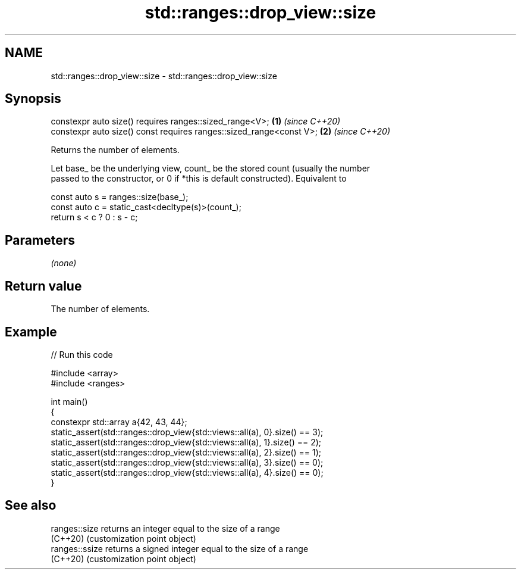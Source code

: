 .TH std::ranges::drop_view::size 3 "2024.06.10" "http://cppreference.com" "C++ Standard Libary"
.SH NAME
std::ranges::drop_view::size \- std::ranges::drop_view::size

.SH Synopsis
   constexpr auto size() requires ranges::sized_range<V>;             \fB(1)\fP \fI(since C++20)\fP
   constexpr auto size() const requires ranges::sized_range<const V>; \fB(2)\fP \fI(since C++20)\fP

   Returns the number of elements.

   Let base_ be the underlying view, count_ be the stored count (usually the number
   passed to the constructor, or 0 if *this is default constructed). Equivalent to

 const auto s = ranges::size(base_);
 const auto c = static_cast<decltype(s)>(count_);
 return s < c ? 0 : s - c;

.SH Parameters

   \fI(none)\fP

.SH Return value

   The number of elements.

.SH Example


// Run this code

 #include <array>
 #include <ranges>

 int main()
 {
     constexpr std::array a{42, 43, 44};
     static_assert(std::ranges::drop_view{std::views::all(a), 0}.size() == 3);
     static_assert(std::ranges::drop_view{std::views::all(a), 1}.size() == 2);
     static_assert(std::ranges::drop_view{std::views::all(a), 2}.size() == 1);
     static_assert(std::ranges::drop_view{std::views::all(a), 3}.size() == 0);
     static_assert(std::ranges::drop_view{std::views::all(a), 4}.size() == 0);
 }

.SH See also

   ranges::size  returns an integer equal to the size of a range
   (C++20)       (customization point object)
   ranges::ssize returns a signed integer equal to the size of a range
   (C++20)       (customization point object)
